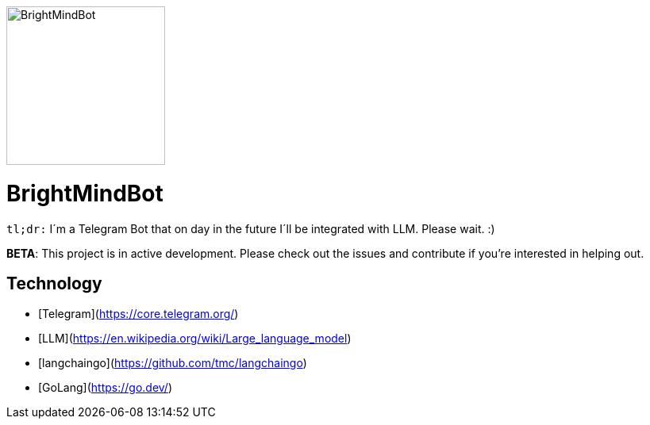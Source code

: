ifdef::env-github[]
++++
<p align="center">
  <img width="200" height="256" src="./assets/brightmindbot-logo.png">
</p>
++++
endif::[]

ifndef::env-github[]
image::./assets/brightmindbot-logo.png["BrightMindBot", 200, align=center]
endif::[]

= BrightMindBot

`tl;dr:` I´m a Telegram Bot that on day in the future I´ll be integrated with LLM. Please wait. :)

***BETA***: This project is in active development. Please check out the issues and contribute if you're interested in helping out.

== Technology

* [Telegram](https://core.telegram.org/)
* [LLM](https://en.wikipedia.org/wiki/Large_language_model)
* [langchaingo](https://github.com/tmc/langchaingo)
* [GoLang](https://go.dev/)
